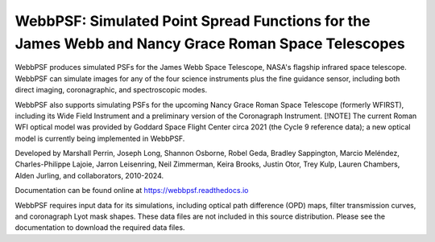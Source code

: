 WebbPSF: Simulated Point Spread Functions for the James Webb and Nancy Grace Roman Space Telescopes
===================================================================================================

.. image:: https://github.com/spacetelescope/webbpsf/blob/stable/docs/readme_fig.png?raw=true

.. image:: https://img.shields.io/pypi/v/webbpsf.svg
   :target: https://pypi.python.org/pypi/webbpsf
   :alt: Badge showing current released PyPI version

.. image:: https://github.com/spacetelescope/webbpsf/workflows/CI/badge.svg?branch=develop
   :target: https://github.com/spacetelescope/webbpsf/actions
   :alt: Github Actions CI Status

.. image:: https://codecov.io/gh/spacetelescope/webbpsf/branch/master/graph/badge.svg
  :target: https://codecov.io/gh/spacetelescope/webbpsf

.. |Documentation Status| image:: https://img.shields.io/readthedocs/webbpsf/latest.svg?logo=read%20the%20docs&logoColor=white&label=Docs&version=latest
   :target: https://webbpsf.readthedocs.io/en/latest/
   :alt: Documentation Status

.. image:: https://img.shields.io/badge/ascl-1504.007-blue.svg?colorB=262255
   :target: http://ascl.net/1504.007

WebbPSF produces simulated PSFs for the James Webb Space Telescope, NASA's
flagship infrared space telescope. WebbPSF can simulate images for any of the
four science instruments plus the fine guidance sensor, including both direct
imaging, coronagraphic, and spectroscopic modes.

WebbPSF also supports simulating PSFs for the upcoming Nancy Grace Roman Space Telescope (formerly WFIRST),
including its Wide Field Instrument and a preliminary version of the Coronagraph Instrument.
[!NOTE]
The current Roman WFI optical model was provided by Goddard Space
Flight Center circa 2021 (the Cycle 9 reference data); a new optical model is currently being implemented in WebbPSF.

Developed by Marshall Perrin, Joseph Long, Shannon Osborne, Robel Geda, Bradley Sappington, Marcio Meléndez, 
Charles-Philippe Lajoie, Jarron Leisenring, Neil Zimmerman, Keira Brooks, 
Justin Otor, Trey Kulp, Lauren Chambers, Alden Jurling, and collaborators, 2010-2024.

Documentation can be found online at https://webbpsf.readthedocs.io

WebbPSF requires input data for its simulations, including optical path
difference (OPD) maps, filter transmission curves, and coronagraph Lyot mask
shapes. These data files are not included in this source distribution.
Please see the documentation to download the required data files.
